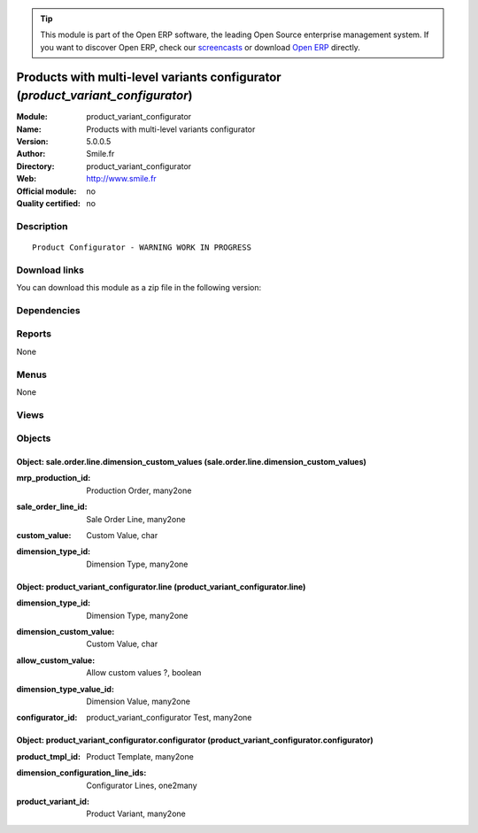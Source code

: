 
.. i18n: .. module:: product_variant_configurator
.. i18n:     :synopsis: Products with multi-level variants configurator 
.. i18n:     :noindex:
.. i18n: .. 

.. module:: product_variant_configurator
    :synopsis: Products with multi-level variants configurator 
    :noindex:
.. 

.. i18n: .. raw:: html
.. i18n: 
.. i18n:       <br />
.. i18n:     <link rel="stylesheet" href="../_static/hide_objects_in_sidebar.css" type="text/css" />

.. raw:: html

      <br />
    <link rel="stylesheet" href="../_static/hide_objects_in_sidebar.css" type="text/css" />

.. i18n: .. tip:: This module is part of the Open ERP software, the leading Open Source 
.. i18n:   enterprise management system. If you want to discover Open ERP, check our 
.. i18n:   `screencasts <http://openerp.tv>`_ or download 
.. i18n:   `Open ERP <http://openerp.com>`_ directly.

.. tip:: This module is part of the Open ERP software, the leading Open Source 
  enterprise management system. If you want to discover Open ERP, check our 
  `screencasts <http://openerp.tv>`_ or download 
  `Open ERP <http://openerp.com>`_ directly.

.. i18n: .. raw:: html
.. i18n: 
.. i18n:     <div class="js-kit-rating" title="" permalink="" standalone="yes" path="/product_variant_configurator"></div>
.. i18n:     <script src="http://js-kit.com/ratings.js"></script>

.. raw:: html

    <div class="js-kit-rating" title="" permalink="" standalone="yes" path="/product_variant_configurator"></div>
    <script src="http://js-kit.com/ratings.js"></script>

.. i18n: Products with multi-level variants configurator (*product_variant_configurator*)
.. i18n: ================================================================================
.. i18n: :Module: product_variant_configurator
.. i18n: :Name: Products with multi-level variants configurator
.. i18n: :Version: 5.0.0.5
.. i18n: :Author: Smile.fr
.. i18n: :Directory: product_variant_configurator
.. i18n: :Web: http://www.smile.fr
.. i18n: :Official module: no
.. i18n: :Quality certified: no

Products with multi-level variants configurator (*product_variant_configurator*)
================================================================================
:Module: product_variant_configurator
:Name: Products with multi-level variants configurator
:Version: 5.0.0.5
:Author: Smile.fr
:Directory: product_variant_configurator
:Web: http://www.smile.fr
:Official module: no
:Quality certified: no

.. i18n: Description
.. i18n: -----------

Description
-----------

.. i18n: ::
.. i18n: 
.. i18n:   Product Configurator - WARNING WORK IN PROGRESS

::

  Product Configurator - WARNING WORK IN PROGRESS

.. i18n: Download links
.. i18n: --------------

Download links
--------------

.. i18n: You can download this module as a zip file in the following version:

You can download this module as a zip file in the following version:

.. i18n:   * `trunk <http://www.openerp.com/download/modules/trunk/product_variant_configurator.zip>`_

  * `trunk <http://www.openerp.com/download/modules/trunk/product_variant_configurator.zip>`_

.. i18n: Dependencies
.. i18n: ------------

Dependencies
------------

.. i18n:  * :mod:`product_variant_multi`
.. i18n:  * :mod:`sale`
.. i18n:  * :mod:`sale_product_multistep_configurator`

 * :mod:`product_variant_multi`
 * :mod:`sale`
 * :mod:`sale_product_multistep_configurator`

.. i18n: Reports
.. i18n: -------

Reports
-------

.. i18n: None

None

.. i18n: Menus
.. i18n: -------

Menus
-------

.. i18n: None

None

.. i18n: Views
.. i18n: -----

Views
-----

.. i18n:  * view_product_variant_configurator (form)
.. i18n:  * \* INHERIT product_variant_configurator.sale_order_form_view (form)
.. i18n:  * \* INHERIT product_variant_configurator.sale_order_line_form_view (form)

 * view_product_variant_configurator (form)
 * \* INHERIT product_variant_configurator.sale_order_form_view (form)
 * \* INHERIT product_variant_configurator.sale_order_line_form_view (form)

.. i18n: Objects
.. i18n: -------

Objects
-------

.. i18n: Object: sale.order.line.dimension_custom_values (sale.order.line.dimension_custom_values)
.. i18n: #########################################################################################

Object: sale.order.line.dimension_custom_values (sale.order.line.dimension_custom_values)
#########################################################################################

.. i18n: :mrp_production_id: Production Order, many2one

:mrp_production_id: Production Order, many2one

.. i18n: :sale_order_line_id: Sale Order Line, many2one

:sale_order_line_id: Sale Order Line, many2one

.. i18n: :custom_value: Custom Value, char

:custom_value: Custom Value, char

.. i18n: :dimension_type_id: Dimension Type, many2one

:dimension_type_id: Dimension Type, many2one

.. i18n: Object: product_variant_configurator.line (product_variant_configurator.line)
.. i18n: #############################################################################

Object: product_variant_configurator.line (product_variant_configurator.line)
#############################################################################

.. i18n: :dimension_type_id: Dimension Type, many2one

:dimension_type_id: Dimension Type, many2one

.. i18n: :dimension_custom_value: Custom Value, char

:dimension_custom_value: Custom Value, char

.. i18n: :allow_custom_value: Allow custom values ?, boolean

:allow_custom_value: Allow custom values ?, boolean

.. i18n: :dimension_type_value_id: Dimension Value, many2one

:dimension_type_value_id: Dimension Value, many2one

.. i18n: :configurator_id: product_variant_configurator Test, many2one

:configurator_id: product_variant_configurator Test, many2one

.. i18n: Object: product_variant_configurator.configurator (product_variant_configurator.configurator)
.. i18n: #############################################################################################

Object: product_variant_configurator.configurator (product_variant_configurator.configurator)
#############################################################################################

.. i18n: :product_tmpl_id: Product Template, many2one

:product_tmpl_id: Product Template, many2one

.. i18n: :dimension_configuration_line_ids: Configurator Lines, one2many

:dimension_configuration_line_ids: Configurator Lines, one2many

.. i18n: :product_variant_id: Product Variant, many2one

:product_variant_id: Product Variant, many2one
